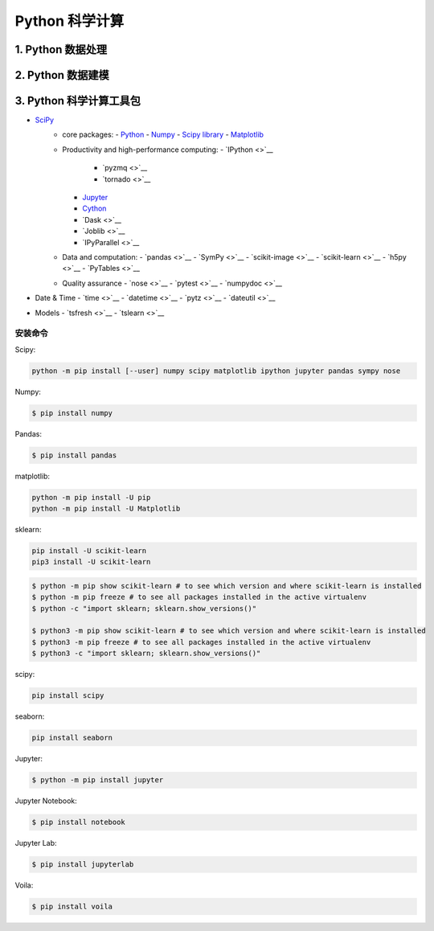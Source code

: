 
Python 科学计算
========================

1. Python 数据处理
------------------------






2. Python 数据建模
------------------------







3. Python 科学计算工具包
------------------------

- `SciPy <https://www.scipy.org/>`__
   -  core packages:
      -  `Python <https://www.python.org/>`__
      -  `Numpy <https://numpy.org/>`__
      -  `Scipy library <https://www.scipy.org/index.html>`__
      -  `Matplotlib <https://matplotlib.org/users/installing.html>`__
   -  Productivity and high-performance computing:
      -  `IPython <>`__
         -  `pyzmq <>`__
         -  `tornado <>`__
      -  `Jupyter <https://jupyter.org/>`__
      -  `Cython <http://docs.cython.org/en/latest/index.html>`__
      -  `Dask <>`__
      -  `Joblib <>`__
      -  `IPyParallel <>`__
   -  Data and computation:
      -  `pandas <>`__
      -  `SymPy <>`__
      -  `scikit-image <>`__
      -  `scikit-learn <>`__
      -  `h5py <>`__
      -  `PyTables <>`__
   -  Quality assurance
      -  `nose <>`__
      -  `pytest <>`__
      -  `numpydoc <>`__
-  Date & Time
   -  `time <>`__
   -  `datetime <>`__
   -  `pytz <>`__
   -  `dateutil <>`__
-  Models
   -  `tsfresh <>`__
   -  `tslearn <>`__


安装命令
~~~~~~~~~~~~~~~~~~~~~~~~~


Scipy:


.. code-block:: shell

   python -m pip install [--user] numpy scipy matplotlib ipython jupyter pandas sympy nose


Numpy:

.. code-block:: shell

   $ pip install numpy

Pandas:

.. code-block:: shell

   $ pip install pandas

matplotlib:

.. code-block:: shell

   python -m pip install -U pip
   python -m pip install -U Matplotlib

sklearn:

.. code-block:: shell

   pip install -U scikit-learn
   pip3 install -U scikit-learn

.. code-block:: shell

   $ python -m pip show scikit-learn # to see which version and where scikit-learn is installed
   $ python -m pip freeze # to see all packages installed in the active virtualenv
   $ python -c "import sklearn; sklearn.show_versions()"

   $ python3 -m pip show scikit-learn # to see which version and where scikit-learn is installed
   $ python3 -m pip freeze # to see all packages installed in the active virtualenv
   $ python3 -c "import sklearn; sklearn.show_versions()"


scipy:

.. code:: shell

   pip install scipy


seaborn:

.. code:: shell

   pip install seaborn

Jupyter:

.. code-block:: shell

    $ python -m pip install jupyter

Jupyter Notebook:

.. code-block:: shell

    $ pip install notebook

Jupyter Lab:

.. code-block:: shell

    $ pip install jupyterlab

Voila:

.. code-block:: shell

    $ pip install voila
